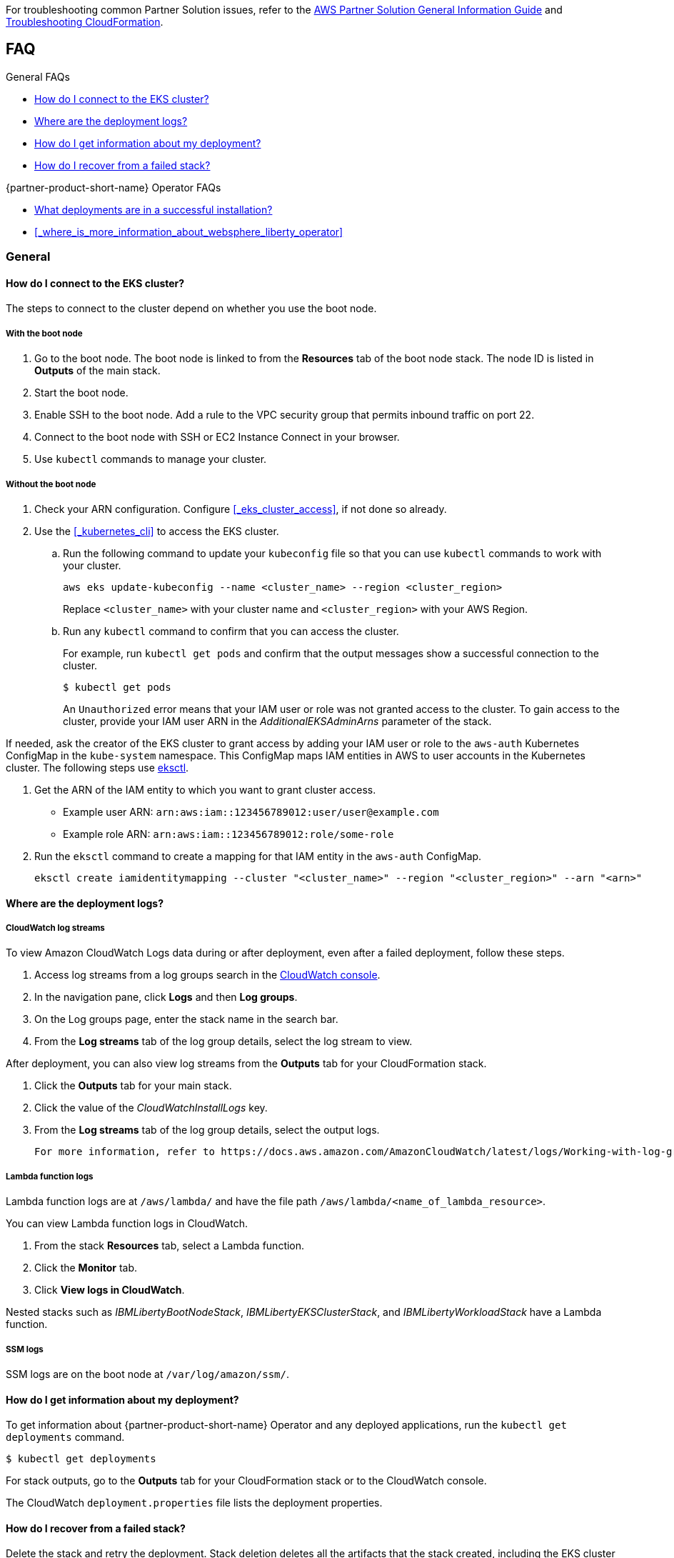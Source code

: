 For troubleshooting common Partner Solution issues, refer to the https://fwd.aws/rA69w?[AWS Partner Solution General Information Guide^] and https://docs.aws.amazon.com/AWSCloudFormation/latest/UserGuide/troubleshooting.html[Troubleshooting CloudFormation^].

== FAQ

//TODO Vinod, We don't include FAQs in deployment guides any more, so I haven't edited this .adoc file. We encourage partners to move this type of content to their own website where they can maintain it. As a last resort, you could create an operations guide that we maintain.

.General FAQs
* <<#_how_do_i_connect_to_the_eks_cluster>>
* <<#_where_are_the_deployment_logs>>
* <<#_how_do_i_get_information_about_my_deployment>>
* <<#_how_do_i_recover_from_a_failed_stack>>

.{partner-product-short-name} Operator FAQs
* <<#_what_deployments_are_in_a_successful_installation>>
* <<#_where_is_more_information_about_websphere_liberty_operator>>

=== General

==== How do I connect to the EKS cluster?

The steps to connect to the cluster depend on whether you use the boot node.

===== With the boot node

. Go to the boot node. The boot node is linked to from the **Resources** tab of the boot node stack. The node ID is listed in **Outputs** of the main stack.
. Start the boot node.
. Enable SSH to the boot node. Add a rule to the VPC security group that permits inbound traffic on port 22.
. Connect to the boot node with SSH or EC2 Instance Connect in your browser.
. Use `kubectl` commands to manage your cluster.

===== Without the boot node

. Check your ARN configuration. Configure <<#_eks_cluster_access>>, if not done so already.
. Use the <<#_kubernetes_cli>> to access the EKS cluster.
+
.. Run the following command to update your `kubeconfig` file so that you can use `kubectl` commands to work with your cluster.
+
----
aws eks update-kubeconfig --name <cluster_name> --region <cluster_region>
----
+
Replace `<cluster_name>` with your cluster name and `<cluster_region>` with your AWS Region.
.. Run any `kubectl` command to confirm that you can access the cluster.
+
For example, run `kubectl get pods` and confirm that the output messages show a successful connection to the cluster.
+
----
$ kubectl get pods
----
+
An `Unauthorized` error means that your IAM user or role was not granted access to the cluster. To gain access to the cluster, provide your IAM user ARN in the _AdditionalEKSAdminArns_ parameter of the stack.

If needed, ask the creator of the EKS cluster to grant access by adding your IAM user or role to the `aws-auth` Kubernetes ConfigMap in the `kube-system` namespace. This ConfigMap maps IAM entities in AWS to user accounts in the Kubernetes cluster. The following steps use https://docs.aws.amazon.com/eks/latest/userguide/eksctl.html[eksctl].

. Get the ARN of the IAM entity to which you want to grant cluster access.
+
* Example user ARN: `arn:aws:iam::123456789012:user/user@example.com`
* Example role ARN: `arn:aws:iam::123456789012:role/some-role`
. Run the `eksctl` command to create a mapping for that IAM entity in the `aws-auth` ConfigMap.
+
----
eksctl create iamidentitymapping --cluster "<cluster_name>" --region "<cluster_region>" --arn "<arn>"
----


==== Where are the deployment logs?

===== CloudWatch log streams

To view Amazon CloudWatch Logs data during or after deployment, even after a failed deployment, follow these steps.

. Access log streams from a log groups search in the https://console.aws.amazon.com/cloudwatch/[CloudWatch console].
. In the navigation pane, click *Logs* and then *Log groups*.
. On the Log groups page, enter the stack name in the search bar.
. From the *Log streams* tab of the log group details, select the log stream to view.

After deployment, you can also view log streams from the *Outputs* tab for your CloudFormation stack.

. Click the *Outputs* tab for your main stack.
. Click the value of the _CloudWatchInstallLogs_ key.
. From the *Log streams* tab of the log group details, select the output logs.

 For more information, refer to https://docs.aws.amazon.com/AmazonCloudWatch/latest/logs/Working-with-log-groups-and-streams.html[Working with log groups and log streams^] in the Amazon CloudWatch Logs User Guide. 

===== Lambda function logs

Lambda function logs are at `/aws/lambda/` and have the file path `/aws/lambda/<name_of_lambda_resource>`.

You can view Lambda function logs in CloudWatch.

. From the stack *Resources* tab, select a Lambda function.
. Click the *Monitor* tab.
. Click *View logs in CloudWatch*.

Nested stacks such as _IBMLibertyBootNodeStack_, _IBMLibertyEKSClusterStack_, and _IBMLibertyWorkloadStack_ have a Lambda function.

===== SSM logs

SSM logs are on the boot node at `/var/log/amazon/ssm/`.


==== How do I get information about my deployment?

To get information about {partner-product-short-name} Operator and any deployed applications, run the `kubectl get deployments` command.
----
$ kubectl get deployments
----

For stack outputs, go to the *Outputs* tab for your CloudFormation stack or to the CloudWatch console.

The CloudWatch `deployment.properties` file lists the deployment properties.


==== How do I recover from a failed stack?

Delete the stack and retry the deployment. Stack deletion deletes all the artifacts that the stack created, including the EKS cluster and everything deployed in the cluster.

Stack deletion might fail due to timeouts or resource dependencies. Try to delete the failed stack again. If you installed any external components after the deployment, like Ingress, then those resources are not deleted and might prevent stack deletion. In which case, try to manually delete the resources that prevent stack deletion.


=== {partner-product-short-name} Operator


==== What deployments are in a successful installation?

The `kubectl get deployments` command lists the deployments. The application name and its namespace depend on your input. If you did not deploy an application, then no application or cert-manager deployments are in your list.

----
$ kubectl get deployments -A

NAMESPACE    NAME

default      websphereliberty-app-sample
kube-system  coredns
olm          catalog-operator
olm          olm-operator
olm          packageserver
operators    cert-manager
operators    cert-manager-cainjector
operators    cert-manager-webhook
operators    wlo-controller-manager
----


==== Where is more information about {partner-product-short-name} Operator?

See the {partner-product-short-name} Operator documentation.

* https://www.ibm.com/docs/SSEQTP_liberty/opr/ae/cfg-t-viewstatus.html[Viewing operator application status]
* https://www.ibm.com/docs/SSEQTP_liberty/opr/ae/t-troubleshooting.html[Troubleshooting WebSphere Liberty operators]


== Customer support

For {partner-product-short-name} issues, open a Support Ticket with IBM Support and add information that can help IBM Support troubleshoot and fix the problem.

. Click *Open a case* on the https://www.ibm.com/mysupport/s/topic/0TO500000001DQQGA2/websphere-application-server[WebSphere Application Server support] or https://www.ibm.com/mysupport/s/[Let's troubleshoot] page.
. Add information that can help IBM Support determine the cause of the error.
+
In the ticket, describe the error. If the error is difficult to describe, then provide a screen capture of the error. Also, provide pertinent information, such as a description of your cluster configuration and the component that is failing or having issues.
+
The <<#_where_are_the_deployment_logs>> FAQ explains how to find deployment logs. See https://www.ibm.com/docs/SSEQTP_liberty/opr/ae/t-troubleshooting.html#t-troubleshooting__must-gather[Gathering information about clusters with MustGather] to learn how to use MustGather to collect information for a Support Ticket.


//TODO Vinod, Whichever links we may want to keep in the deployment guide would go into a "Resources" section at the end... 

//== Resources
// Uncomment this section and add links to any external resources that are specified by the partner.
